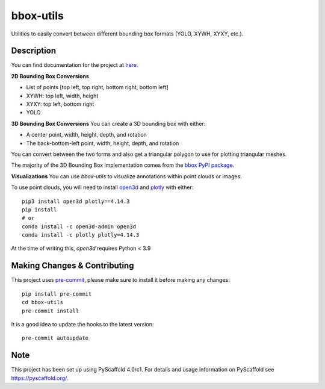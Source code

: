 ==========
bbox-utils
==========

Utilities to easily convert between different bounding box formats (YOLO, XYWH, XYXY, etc.).

Description
===========
You can find documentation for the project at `here <https://bbox-utils.readthedocs.io/en/latest/>`_.

**2D Bounding Box Conversions**

* List of points [top left, top right, bottom right, bottom left]
* XYWH: top left, width, height
* XYXY: top left, bottom right
* YOLO

**3D Bounding Box Conversions**
You can create a 3D bounding box with either:

* A center point, width, height, depth, and rotation
* The back-bottom-left point, width, height, depth, and rotation

You can convert between the two forms and also get a triangular polygon to use for plotting triangular meshes.

The majority of the 3D Bounding Box implementation comes from the `bbox PyPI package
<https://github.com/varunagrawal/bbox>`_.

**Visualizations**
You can use `bbox-utils` to visualize annotations within point clouds or images.

To use point clouds, you will need to install `open3d <http://www.open3d.org/docs/release/getting_started.html>`_
and `plotly <https://plotly.com/python/getting-started/>`_ with either::

    pip3 install open3d plotly==4.14.3
    pip install
    # or
    conda install -c open3d-admin open3d
    conda install -c plotly plotly=4.14.3

At the time of writing this, `open3d` requires Python < 3.9


Making Changes & Contributing
=============================

This project uses `pre-commit`_, please make sure to install it before making any
changes::

    pip install pre-commit
    cd bbox-utils
    pre-commit install

It is a good idea to update the hooks to the latest version::

    pre-commit autoupdate


.. _pre-commit: http://pre-commit.com/

Note
====

This project has been set up using PyScaffold 4.0rc1. For details and usage
information on PyScaffold see https://pyscaffold.org/.
